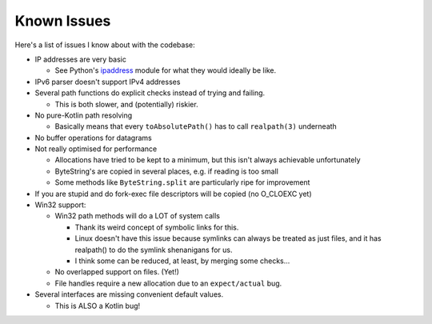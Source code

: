 .. _issues:

Known Issues
============

Here's a list of issues I know about with the codebase:

* IP addresses are very basic

  - See Python's `ipaddress`_ module for what they would ideally be like.

* IPv6 parser doesn't support IPv4 addresses

* Several path functions do explicit checks instead of trying and failing.

  - This is both slower, and (potentially) riskier.

* No pure-Kotlin path resolving

  - Basically means that every ``toAbsolutePath()`` has to call ``realpath(3)`` underneath

* No buffer operations for datagrams

* Not really optimised for performance

  - Allocations have tried to be kept to a minimum, but this isn't always achievable unfortunately

  - ByteString's are copied in several places, e.g. if reading is too small

  - Some methods like ``ByteString.split`` are particularly ripe for improvement

* If you are stupid and do fork-exec file descriptors will be copied (no O_CLOEXC yet)

* Win32 support:

  * Win32 path methods will do a LOT of system calls

    - Thank its weird concept of symbolic links for this.

    - Linux doesn't have this issue because symlinks can always be treated as just files, and it
      has realpath() to do the symlink shenanigans for us.

    - I think some can be reduced, at least, by merging some checks...

  * No overlapped support on files. (Yet!)

  * File handles require a new allocation due to an ``expect/actual`` bug.

* Several interfaces are missing convenient default values.

  - This is ALSO a Kotlin bug!

.. _ipaddress: https://docs.python.org/3/library/ipaddress.html
.. _KT-41853: https://youtrack.jetbrains.com/issue/KT-41853
